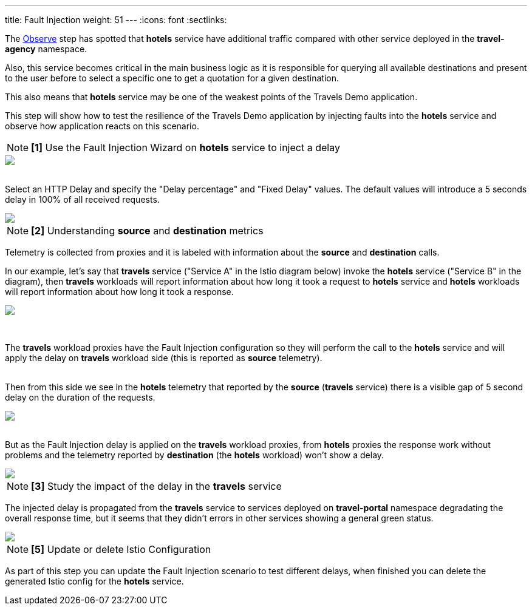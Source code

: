---
title: Fault Injection
weight: 51
---
:icons: font
:sectlinks:

The link:../tutorial/#02-graph[Observe] step has spotted that *hotels* service have additional traffic compared with other service deployed in the *travel-agency* namespace.

Also, this service becomes critical in the main business logic as it is responsible for querying all available destinations and present to the user before to select a specific one to get a quotation for a given destination.

This also means that *hotels* service may be one of the weakest points of the Travels Demo application.

This step will show how to test the resilience of the Travels Demo application by injecting faults into the *hotels* service and observe how application reacts on this scenario.

NOTE: *[1]* Use the Fault Injection Wizard on *hotels* service to inject a delay

++++
<a class="image-popup-fit-height" href="/images/tutorial/05-02-fault-injection-action.png" title="Fault Injection Action">
    <img src="/images/tutorial/05-02-fault-injection-action.png" style="display:block;margin: 0 auto;" />
</a>
++++

{nbsp} +
Select an HTTP Delay and specify the "Delay percentage" and "Fixed Delay" values. The default values will introduce a 5 seconds delay in 100% of all received requests.

++++
<a class="image-popup-fit-height" href="/images/tutorial/05-02-http-delay.png" title="HTTP Delay">
    <img src="/images/tutorial/05-02-http-delay.png" style="display:block;margin: 0 auto;" />
</a>
++++

NOTE: *[2]* Understanding *source* and *destination* metrics

Telemetry is collected from proxies and it is labeled with information about the *source* and *destination* calls.

In our example, let's say that *travels* service ("Service A" in the Istio diagram below) invoke the *hotels* service ("Service B" in the diagram), then *travels* workloads will report information about how long it took a request to *hotels* service and *hotels* workloads will report information about how long it took a response.

++++
<a class="image-popup-fit-height" href="/images/tutorial/05-02-istio-architecture.png" title="Istio Architecture">
    <img src="/images/tutorial/05-02-istio-architecture.png" style="display:block;margin: 0 auto;" />
</a>
++++

{nbsp} +

The *travels* workload proxies have the Fault Injection configuration so they will perform the call to the *hotels* service and will apply the delay on *travels* workload side (this is reported as *source* telemetry).

{nbsp} +
Then from this side we see in the *hotels* telemetry that reported by the *source* (*travels* service) there is a visible gap of 5 second delay on the duration of the requests.

++++
<a class="image-popup-fit-height" href="/images/tutorial/05-02-source-metrics.png" title="Source Metrics">
    <img src="/images/tutorial/05-02-source-metrics.png" style="display:block;margin: 0 auto;" />
</a>
++++

{nbsp} +
But as the Fault Injection delay is applied on the *travels* workload proxies, from *hotels* proxies the response work without problems and the telemetry reported by *destination* (the *hotels* workload) won't show a delay.

++++
<a class="image-popup-fit-height" href="/images/tutorial/05-02-destination-metrics.png" title="Destination Metrics">
    <img src="/images/tutorial/05-02-destination-metrics.png" style="display:block;margin: 0 auto;" />
</a>
++++

NOTE: *[3]* Study the impact of the delay in the *travels* service

The injected delay is propagated from the *travels* service to services deployed on *travel-portal* namespace degradating the overall response time, but it seems that they didn't errors in other services showing a general green status.

++++
<a class="image-popup-fit-height" href="/images/tutorial/05-02-degraded-response-time.png" title="Degraded Response Time">
    <img src="/images/tutorial/05-02-degraded-response-time.png" style="display:block;margin: 0 auto;" />
</a>
++++

NOTE: *[5]* Update or delete Istio Configuration

As part of this step you can update the Fault Injection scenario to test different delays, when finished you can delete the generated Istio config for the *hotels* service.
